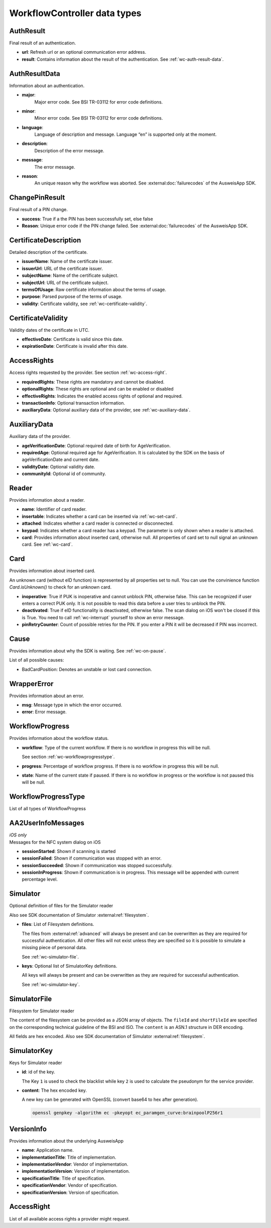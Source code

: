 .. _workflow-controller-data-types:

WorkflowController data types
^^^^^^^^^^^^^^^^^^^^^^^^^^^^^

.. _wc-auth-result:

AuthResult
----------

Final result of an authentication.

- **url**:
  Refresh url or an optional communication error address.

- **result**:
  Contains information about the result of the authentication.
  See :ref:`wc-auth-result-data`.

.. tabs::

  .. code-tab:: kotlin

    data class AuthResult(
      val url: Uri?,
      val result: AuthResultData?
    ) : Parcelable

  .. code-tab:: swift

    public struct AuthResult {
      public let url: URL?
      public let result: AuthResultData?
    }

.. _wc-auth-result-data:

AuthResultData
--------------

Information about an authentication.


- **major**:
   Major error code. See BSI TR-03112 for error code definitions.

- **minor**:
   Minor error code. See BSI TR-03112 for error code definitions.

- **language**:
   Language of description and message. Language “en” is supported only at the moment.

- **description**:
   Description of the error message.

- **message**:
   The error message.

- **reason**:
   An unique reason why the workflow was aborted. See :external:doc:`failurecodes` of the AusweisApp SDK.


.. tabs::

  .. code-tab:: kotlin

    data class AuthResultData(
      val major: String,
      val minor: String?,
      val language: String?,
      val description: String?,
      val message: String?,
      val reason: String?
    ) : Parcelable

  .. code-tab:: swift

    public struct AuthResultData {
      public let major: String
      public let minor: String?
      public let language: String?
      public let description: String?
      public let message: String?
      public let reason: String?
    }

.. _wc-change-pin-result:

ChangePinResult
---------------

Final result of a PIN change.

- **success**:
  True if a the PIN has been successfully set, else false

- **Reason**:
  Unique error code if the PIN change failed.  See :external:doc:`failurecodes` of the AusweisApp SDK.

.. tabs::

  .. code-tab:: kotlin

    data class ChangePinResult(
      val success: Boolean,
      val reason: String?
    ) : Parcelable

  .. code-tab:: swift

    public struct ChangePinResult {
      public let success: Bool
      public let reason: String?
    }

.. _wc-certificate-description:

CertificateDescription
----------------------

Detailed description of the certificate.

- **issuerName**:
  Name of the certificate issuer.

- **issuerUrl**:
  URL of the certificate issuer.

- **subjectName**:
  Name of the certificate subject.

- **subjectUrl**:
  URL of the certificate subject.

- **termsOfUsage**:
  Raw certificate information about the terms of usage.

- **purpose**:
  Parsed purpose of the terms of usage.

- **validity**:
  Certificate validity, see :ref:`wc-certificate-validity`.

.. tabs::

  .. code-tab:: kotlin

    data class CertificateDescription(
        val issuerName: String,
        val issuerUrl: Uri?,
        val purpose: String,
        val subjectName: String,
        val subjectUrl: Uri?,
        val termsOfUsage: String,
        val validity: CertificateValidity
    ) : Parcelable

  .. code-tab:: swift

    public struct CertificateDescription {
        public let issuerName: String
        public let issuerUrl: URL?
        public let purpose: String
        public let subjectName: String
        public let subjectUrl: URL?
        public let termsOfUsage: String
        public let validity: CertificateValidity
    }

.. _wc-certificate-validity:

CertificateValidity
-------------------

Validity dates of the certificate in UTC.

- **effectiveDate**:
  Certificate is valid since this date.

- **expirationDate**:
  Certificate is invalid after this date.


.. tabs::

  .. code-tab:: kotlin

    data class CertificateValidity(
        val effectiveDate: Date,
        val expirationDate: Date
    ) : Parcelable

  .. code-tab:: swift

    public struct CertificateValidity {
        public let effectiveDate: Date
        public let expirationDate: Date
    }

.. _wc-access-rights:

AccessRights
------------

Access rights requested by the provider. See section :ref:`wc-access-right`.

- **requiredRights**:
  These rights are mandatory and cannot be disabled.

- **optionalRights**:
  These rights are optional and can be enabled or disabled

- **effectiveRights**:
  Indicates the enabled access rights of optional and required.

- **transactionInfo**:
  Optional transaction information.

- **auxiliaryData**:
  Optional auxiliary data of the provider, see :ref:`wc-auxiliary-data`.

.. tabs::

  .. code-tab:: kotlin

    data class AccessRights(
        val requiredRights: List<AccessRight>,
        val optionalRights: List<AccessRight>,
        val effectiveRights: List<AccessRight>,
        val transactionInfo: String?,
        val auxiliaryData: AuxiliaryData?
    ) : Parcelable

  .. code-tab:: swift

    public struct AccessRights {
        public let requiredRights: [AccessRight]
        public let optionalRights: [AccessRight]
        public let effectiveRights: [AccessRight]
        public let transactionInfo: String?
        public let auxiliaryData: AuxiliaryData?
    }

.. _wc-auxiliary-data:

AuxiliaryData
-------------

Auxiliary data of the provider.

- **ageVerificationDate**:
  Optional required date of birth for AgeVerification.

- **requiredAge**:
  Optional required age for AgeVerification.
  It is calculated by the SDK on the basis of ageVerificationDate and current date.

- **validityDate**:
  Optional validity date.

- **communityId**:
  Optional id of community.

.. tabs::

  .. code-tab:: kotlin

    data class OptionalProviderData(
        val ageVerificationDate: Date?,
        val requiredAge: Int?,
        val validityDate: Date?,
        val communityId: String?
    ) : Parcelable

  .. code-tab:: swift

    public struct OptionalProviderData {
        public let ageVerificationDate: Date?
        public let requiredAge: Int?
        public let validityDate: Date?
        public let communityId: String?
    }

.. _wc-reader:

Reader
------

Provides information about a reader.

- **name**:
  Identifier of card reader.

- **insertable**:
  Indicates whether a card can be inserted via :ref:`wc-set-card`.

- **attached**:
  Indicates whether a card reader is connected or disconnected.

- **keypad**:
  Indicates whether a card reader has a keypad. The parameter is only shown when a reader is attached.

- **card**:
  Provides information about inserted card, otherwise null.
  All properties of card set to null signal an unknown card.
  See :ref:`wc-card`.

.. tabs::

  .. code-tab:: kotlin

    data class Reader(
        val name: String,
        val insertable: Boolean,
        val attached: Boolean,
        val keypad: Boolean,
        val card: Card?
    ) : Parcelable

  .. code-tab:: swift

    public struct Reader {
      public let name: String
      public let insertable: Bool
      public let attached: Bool
      public let keypad: Bool
      public let card: Card?
    }

.. _wc-card:

Card
----

Provides information about inserted card.

An unknown card (without eID function) is represented by all properties set to null.
You can use the convinience function `Card.isUnknown()` to check for an unknown card.

- **inoperative**:
  True if PUK is inoperative and cannot unblock PIN, otherwise false.
  This can be recognized if user enters a correct PUK only.
  It is not possible to read this data before a user tries to unblock the PIN.

- **deactivated**:
  True if eID functionality is deactivated, otherwise false.
  The scan dialog on iOS won't be closed if this is True. You need to
  call :ref:`wc-interrupt` yourself to show an error message.

- **pinRetryCounter**:
  Count of possible retries for the PIN. If you enter a PIN it will be decreased if PIN was incorrect.

.. tabs::

  .. code-tab:: kotlin

    data class Card(
        val deactivated: Boolean?,
        val inoperative: Boolean?,
        val pinRetryCounter: Int?
    ) : Parcelable

    fun Card.isUnknown() : Boolean = inoperative == null && deactivated == null && pinRetryCounter == null

  .. code-tab:: swift

    public struct Card {
        public let deactivated: Bool?
        public let inoperative: Bool?
        public let pinRetryCounter: Int?

        public func isUnknown() -> Bool {
          return inoperative == nil && deactivated == nil && pinRetryCounter == nil
        }
    }

.. _wc-cause:

Cause
-----

Provides information about why the SDK is waiting.
See :ref:`wc-on-pause`.

List of all possible causes:

- BadCardPosition: Denotes an unstable or lost card connection.

.. tabs::

  .. code-tab:: kotlin

    enum class Cause(val rawName: String) {
      BadCardPosition("BadCardPosition"),
      ;
    }

  .. code-tab:: swift

    public enum Cause: String {
      case BadCardPosition
    }


.. _wc-wrapper-error:

WrapperError
------------

Provides information about an error.

- **msg**:
  Message type in which the error occurred.

- **error**:
  Error message.

.. tabs::

  .. code-tab:: kotlin

    data class WrapperError(
        val msg: String,
        val error: String
    ) : Parcelable

  .. code-tab:: swift

    public struct WrapperError {
      public let msg: String
      public let error: String
    }

.. _wc-workflowprogress:

WorkflowProgress
----------------

Provides information about the workflow status.

- **workflow**:
  Type of the current workflow.
  If there is no workflow in progress this will be null.

  See section :ref:`wc-workflowprogresstype`.

- **progress**:
  Percentage of workflow progress.
  If there is no workflow in progress this will be null.

- **state**:
  Name of the current state if paused.
  If there is no workflow in progress or the workflow is not paused this will be null.

.. tabs::

  .. code-tab:: kotlin

    data class WorkflowProgress(
      val workflow: WorkflowProgressType?,
      val progress: Int?,
      val state: String?
    ) : Parcelable

  .. code-tab:: swift

    public struct WorkflowProgress {
      public let workflow: WorkflowProgressType?
      public let progress: Int?
      public let state: String?
    }

.. _wc-workflowprogresstype:

WorkflowProgressType
--------------------

List of all types of WorkflowProgress

.. tabs::

  .. code-tab:: kotlin

    enum class WorkflowProgressType(val rawName: String) {
      AUTHENTICATION("AUTH"),
      CHANGE_PIN("CHANGE_PIN");

      [...]
    }

  .. code-tab:: swift

    public enum WorkflowProgressType: String {
      case AUTHENTICATION = "AUTH"
      case CHANGE_PIN = "CHANGE_PIN"
    }

.. _wc-userinfomessages:

AA2UserInfoMessages
-------------------

| *iOS only*
| Messages for the NFC system dialog on iOS

- **sessionStarted**:
  Shown if scanning is started
- **sessionFailed**:
  Shown if communication was stopped with an error.
- **sessionSucceeded**:
  Shown if communication was stopped successfully.
- **sessionInProgress**:
  Shown if communication is in progress. This message will be appended with current percentage level.

.. tabs::

  .. code-tab:: swift

    public struct AA2UserInfoMessages: Encodable {
      let sessionStarted: String?
      let sessionFailed: String?
      let sessionSucceeded: String?
      let sessionInProgress: String?

      [...]
    }

.. _wc-simulator:

Simulator
---------

Optional definition of files for the Simulator reader

Also see SDK documentation of Simulator :external:ref:`filesystem`.

- **files**:
  List of Filesystem definitions.

  The files from :external:ref:`advanced` will always be present
  and can be overwritten as they are required for successful authentication.
  All other files will not exist unless they are specified so it is possible to
  simulate a missing piece of personal data.

  See :ref:`wc-simulator-file`.

- **keys**:
  Optional list of SimulatorKey definitions.

  All keys will always be present and can be overwritten as they are required for
  successful authentication.

  See :ref:`wc-simulator-key`.

.. tabs::

  .. code-tab:: kotlin

    data class Simulator (
      val files: List<SimulatorFile>,
      val keys: List<SimulatorKey>?,
    ) : Parcelable

  .. code-tab:: swift

    public struct Simulator: Encodable {
      let files: [SimulatorFile]
      let keys: [SimulatorKey]?
    }

.. _wc-simulator-file:

SimulatorFile
-------------

Filesystem for Simulator reader

The content of the filesystem can be provided as a JSON array of objects.
The ``fileId`` and ``shortFileId`` are specified on the corresponding technical guideline
of the BSI and ISO. The ``content`` is an ASN.1 structure in DER encoding.

All fields are hex encoded. Also see SDK documentation of Simulator :external:ref:`filesystem`.

.. tabs::

  .. code-tab:: kotlin

    data class SimulatorFile (
      val fileId: String,
      val shortFileId: String,
      val content: String
    ) : Parcelable

  .. code-tab:: swift

    public struct SimulatorFile: Encodable {
      let fileId: String
      let shortFileId: String
      let content: String
    }

.. seealso::
  ISO 7816-4:2005 8.2.1.1

  `TR-03110_part3`_, part 3: Section A.1.2. Storage on the Chip

  `TR-03110_part4`_, part 4: Applications and Document Profiles

  .. _TR-03110_part3: https://www.bsi.bund.de/SharedDocs/Downloads/EN/BSI/Publications/TechGuidelines/TR03110/BSI_TR-03110_Part-3-V2_2.pdf
  .. _TR-03110_part4: https://www.bsi.bund.de/SharedDocs/Downloads/EN/BSI/Publications/TechGuidelines/TR03110/BSI_TR-03110_Part-4_V2-2.pdf

.. _wc-simulator-key:

SimulatorKey
------------

Keys for Simulator reader

- **id**:
  id of the key.

  The Key ``1`` is used to check the blacklist while key ``2`` is used
  to calculate the pseudonym for the service provider.

- **content**:
  The hex encoded key.

  A new key can be generated with OpenSSL (convert base64 to hex after generation).

  .. code-block:: console

    openssl genpkey -algorithm ec -pkeyopt ec_paramgen_curve:brainpoolP256r1

.. tabs::

  .. code-tab:: kotlin

    data class SimulatorKey(
        val id: Int,
        val content: String,
    ) : Parcelable

  .. code-tab:: swift

    public struct SimulatorKey: Encodable {
      let id: Int
      let content: String
    }

.. _wc-versioninfo:

VersionInfo
-----------

Provides information about the underlying AusweisApp

- **name**:
  Application name.

- **implementationTitle**:
  Title of implementation.

- **implementationVendor**:
  Vendor of implementation.

- **implementationVersion**:
  Version of implementation.

- **specificationTitle**:
  Title of specification.

- **specificationVendor**:
  Vendor of specification.

- **specificationVersion**:
  Version of specification.

.. tabs::

  .. code-tab:: kotlin

    data class VersionInfo(
        val name: String,
        val implementationTitle: String,
        val implementationVendor: String,
        val implementationVersion: String,
        val specificationVendor: String,
        val specificationVersion: String
    ) : Parcelable

  .. code-tab:: swift

    public struct VersionInfo {
      public let name: String
      public let implementationTitle: String
      public let implementationVendor: String
      public let implementationVersion: String
      public let specificationTitle: String
      public let specificationVendor: String
      public let specificationVersion: String
      [...]
    }

.. _wc-access-right:

AccessRight
-----------

List of all available access rights a provider might request.

.. tabs::

  .. code-tab:: kotlin

    enum class AccessRight(val rawName: String) {
      ADDRESS("Address"),
      BIRTH_NAME("BirthName"),
      FAMILY_NAME("FamilyName"),
      GIVEN_NAMES("GivenNames"),
      PLACE_OF_BIRTH("PlaceOfBirth"),
      DATE_OF_BIRTH("DateOfBirth"),
      DOCTORAL_DEGREE("DoctoralDegree"),
      ARTISTIC_NAME("ArtisticName"),
      PSEUDONYM("Pseudonym"),
      VALID_UNTIL("ValidUntil"),
      NATIONALITY("Nationality"),
      ISSUING_COUNTRY("IssuingCountry"),
      DOCUMENT_TYPE("DocumentType"),
      RESIDENCE_PERMIT_I("ResidencePermitI"),
      RESIDENCE_PERMIT_II("ResidencePermitII"),
      COMMUNITY_ID("CommunityID"),
      ADDRESS_VERIFICATION("AddressVerification"),
      AGE_VERIFICATION("AgeVerification"),
      WRITE_ADDRESS("WriteAddress"),
      WRITE_COMMUNITY_ID("WriteCommunityID"),
      WRITE_RESIDENCE_PERMIT_I("WriteResidencePermitI"),
      WRITE_RESIDENCE_PERMIT_II("WriteResidencePermitII"),
      CAN_ALLOWED("CanAllowed"),
      PIN_MANAGEMENT("PinManagement");

      [...]
    }

  .. code-tab:: swift

    public enum AccessRight: String {
        case Address,
        BirthName,
        FamilyName,
        GivenNames,
        PlaceOfBirth,
        DateOfBirth,
        DoctoralDegree,
        ArtisticName,
        Pseudonym,
        ValidUntil,
        Nationality,
        IssuingCountry,
        DocumentType,
        ResidencePermitI,
        ResidencePermitII,
        CommunityID,
        AddressVerification,
        AgeVerification,
        WriteAddress,
        WriteCommunityID,
        WriteResidencePermitI,
        WriteResidencePermitII,
        CanAllowed,
        PinManagement
    }
